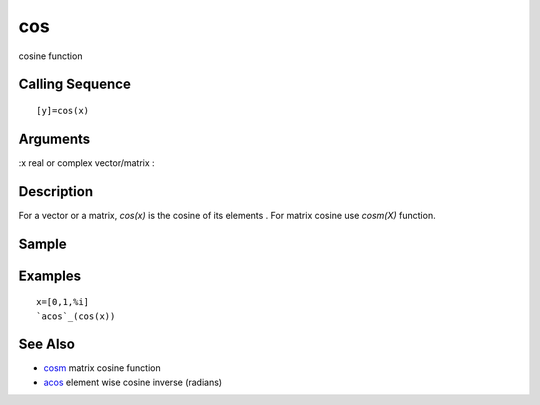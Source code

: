 


cos
===

cosine function



Calling Sequence
~~~~~~~~~~~~~~~~


::

    [y]=cos(x)




Arguments
~~~~~~~~~

:x real or complex vector/matrix
:



Description
~~~~~~~~~~~

For a vector or a matrix, `cos(x)` is the cosine of its elements . For
matrix cosine use `cosm(X)` function.



Sample
~~~~~~



Examples
~~~~~~~~


::

    x=[0,1,%i]
    `acos`_(cos(x))




See Also
~~~~~~~~


+ `cosm`_ matrix cosine function
+ `acos`_ element wise cosine inverse (radians)


.. _cosm: cosm.html
.. _acos: acos.html


